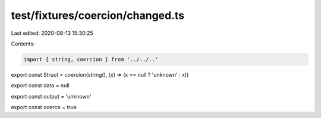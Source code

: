 test/fixtures/coercion/changed.ts
=================================

Last edited: 2020-08-13 15:30:25

Contents:

.. code-block:: ts

    import { string, coercion } from '../../..'

export const Struct = coercion(string(), (x) => (x == null ? 'unknown' : x))

export const data = null

export const output = 'unknown'

export const coerce = true


